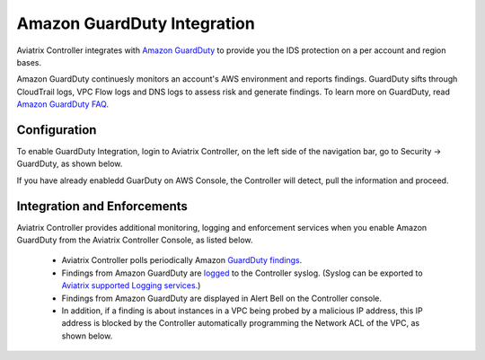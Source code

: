 .. meta::
   :description: Amazon GuardDuty Integration
   :keywords: AWS Guard Duty, FQDN, Egress Control, IDS/IPS 


=================================
 Amazon GuardDuty Integration 
=================================

Aviatrix Controller integrates with `Amazon GuardDuty <https://aws.amazon.com/guardduty/>`_ to provide you the IDS protection on a per account and region bases. 

Amazon GuardDuty continuesly monitors an account's AWS environment and reports findings. 
GuardDuty sifts through CloudTrail logs, VPC Flow logs and DNS logs to assess risk and generate findings. To learn more on GuardDuty, read `Amazon GuardDuty FAQ <https://aws.amazon.com/guardduty/faqs/>`_.

Configuration
--------------

To enable GuardDuty Integration, login to Aviatrix Controller, on the left side of
the navigation bar, go to Security -> GuardDuty, as shown below. 

If you have already enabledd GuarDuty on AWS Console, the Controller will detect, pull the information and proceed.  

|guardduty_config|

Integration and Enforcements
-------------------------------

Aviatrix Controller provides additional monitoring, logging and enforcement services when you enable Amazon GuardDuty from the Aviatrix Controller Console, 
as listed below. 

 - Aviatrix Controller polls periodically Amazon `GuardDuty findings <https://docs.aws.amazon.com/guardduty/latest/ug/guardduty_finding-types-active.html>`_. 
 - Findings from Amazon GuardDuty are `logged <https://docs.aviatrix.com/HowTos/AviatrixLogging.html#id13>`_ to the Controller syslog. (Syslog can be exported to `Aviatrix supported Logging services <https://docs.aviatrix.com/HowTos/AviatrixLogging.html>`_.)
 - Findings from Amazon GuardDuty are displayed in Alert Bell on the Controller console.  
 - In addition, if a finding is about instances in a VPC being probed by a malicious IP address, this IP address is blocked by the Controller automatically programming the Network ACL of the VPC, as shown below. 

|guardduty_acl|


.. |guardduty_config| image::  guardduty_media/guardduty_config.png
   :scale: 30%

.. |guardduty_acl| image::  guardduty_media/guardduty_acl.png
   :scale: 30%


.. add in the disqus tag

.. disqus::
